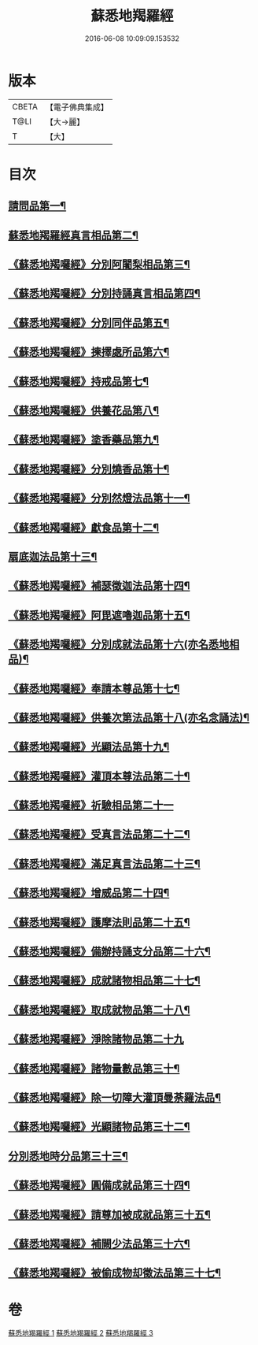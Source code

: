 #+TITLE: 蘇悉地羯羅經 
#+DATE: 2016-06-08 10:09:09.153532

* 版本
 |     CBETA|【電子佛典集成】|
 |      T@LI|【大→麗】   |
 |         T|【大】     |

* 目次
** [[file:KR6j0061_001.txt::001-0603a6][請問品第一¶]]
** [[file:KR6j0061_001.txt::001-0603b15][蘇悉地羯羅經真言相品第二¶]]
** [[file:KR6j0061_001.txt::001-0604c17][《蘇悉地羯囉經》分別阿闍梨相品第三¶]]
** [[file:KR6j0061_001.txt::001-0605a11][《蘇悉地羯囉經》分別持誦真言相品第四¶]]
** [[file:KR6j0061_001.txt::001-0605b4][《蘇悉地羯囉經》分別同伴品第五¶]]
** [[file:KR6j0061_001.txt::001-0605c21][《蘇悉地羯囉經》揀擇處所品第六¶]]
** [[file:KR6j0061_001.txt::001-0606a27][《蘇悉地羯囉經》持戒品第七¶]]
** [[file:KR6j0061_001.txt::001-0608a28][《蘇悉地羯囉經》供養花品第八¶]]
** [[file:KR6j0061_001.txt::001-0609a24][《蘇悉地羯囉經》塗香藥品第九¶]]
** [[file:KR6j0061_001.txt::001-0609c19][《蘇悉地羯囉經》分別燒香品第十¶]]
** [[file:KR6j0061_001.txt::001-0610b5][《蘇悉地羯囉經》分別然燈法品第十一¶]]
** [[file:KR6j0061_001.txt::001-0610c4][《蘇悉地羯囉經》獻食品第十二¶]]
** [[file:KR6j0061_002.txt::002-0612b23][扇底迦法品第十三¶]]
** [[file:KR6j0061_002.txt::002-0612c26][《蘇悉地羯囉經》補瑟徵迦法品第十四¶]]
** [[file:KR6j0061_002.txt::002-0613b2][《蘇悉地羯囉經》阿毘遮嚕迦品第十五¶]]
** [[file:KR6j0061_002.txt::002-0614a22][《蘇悉地羯囉經》分別成就法品第十六(亦名悉地相品)¶]]
** [[file:KR6j0061_002.txt::002-0614c15][《蘇悉地羯囉經》奉請本尊品第十七¶]]
** [[file:KR6j0061_002.txt::002-0615b19][《蘇悉地羯囉經》供養次第法品第十八(亦名念誦法)¶]]
** [[file:KR6j0061_002.txt::002-0619c16][《蘇悉地羯囉經》光顯法品第十九¶]]
** [[file:KR6j0061_002.txt::002-0620a13][《蘇悉地羯囉經》灌頂本尊法品第二十¶]]
** [[file:KR6j0061_002.txt::002-0620a29][《蘇悉地羯囉經》祈驗相品第二十一]]
** [[file:KR6j0061_002.txt::002-0620c14][《蘇悉地羯囉經》受真言法品第二十二¶]]
** [[file:KR6j0061_002.txt::002-0621a27][《蘇悉地羯囉經》滿足真言法品第二十三¶]]
** [[file:KR6j0061_002.txt::002-0621b13][《蘇悉地羯囉經》增威品第二十四¶]]
** [[file:KR6j0061_002.txt::002-0621b25][《蘇悉地羯囉經》護摩法則品第二十五¶]]
** [[file:KR6j0061_002.txt::002-0622b2][《蘇悉地羯囉經》備辦持誦支分品第二十六¶]]
** [[file:KR6j0061_002.txt::002-0622b21][《蘇悉地羯囉經》成就諸物相品第二十七¶]]
** [[file:KR6j0061_002.txt::002-0623a20][《蘇悉地羯囉經》取成就物品第二十八¶]]
** [[file:KR6j0061_002.txt::002-0623a29][《蘇悉地羯囉經》淨除諸物品第二十九]]
** [[file:KR6j0061_002.txt::002-0623b13][《蘇悉地羯囉經》諸物量數品第三十¶]]
** [[file:KR6j0061_002.txt::002-0623c2][《蘇悉地羯囉經》除一切障大灌頂曼荼羅法品¶]]
** [[file:KR6j0061_002.txt::002-0624b27][《蘇悉地羯囉經》光顯諸物品第三十二¶]]
** [[file:KR6j0061_003.txt::003-0625b28][分別悉地時分品第三十三¶]]
** [[file:KR6j0061_003.txt::003-0626a6][《蘇悉地羯囉經》圓備成就品第三十四¶]]
** [[file:KR6j0061_003.txt::003-0626b25][《蘇悉地羯囉經》請尊加被成就品第三十五¶]]
** [[file:KR6j0061_003.txt::003-0627b23][《蘇悉地羯囉經》補闕少法品第三十六¶]]
** [[file:KR6j0061_003.txt::003-0631a24][《蘇悉地羯囉經》被偷成物却徵法品第三十七¶]]

* 卷
[[file:KR6j0061_001.txt][蘇悉地羯羅經 1]]
[[file:KR6j0061_002.txt][蘇悉地羯羅經 2]]
[[file:KR6j0061_003.txt][蘇悉地羯羅經 3]]

